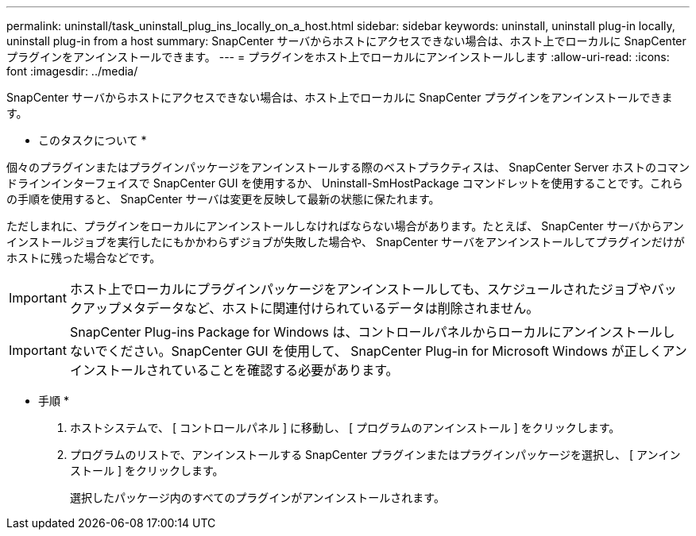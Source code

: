 ---
permalink: uninstall/task_uninstall_plug_ins_locally_on_a_host.html 
sidebar: sidebar 
keywords: uninstall, uninstall plug-in locally, uninstall plug-in from a host 
summary: SnapCenter サーバからホストにアクセスできない場合は、ホスト上でローカルに SnapCenter プラグインをアンインストールできます。 
---
= プラグインをホスト上でローカルにアンインストールします
:allow-uri-read: 
:icons: font
:imagesdir: ../media/


[role="lead"]
SnapCenter サーバからホストにアクセスできない場合は、ホスト上でローカルに SnapCenter プラグインをアンインストールできます。

* このタスクについて *

個々のプラグインまたはプラグインパッケージをアンインストールする際のベストプラクティスは、 SnapCenter Server ホストのコマンドラインインターフェイスで SnapCenter GUI を使用するか、 Uninstall-SmHostPackage コマンドレットを使用することです。これらの手順を使用すると、 SnapCenter サーバは変更を反映して最新の状態に保たれます。

ただしまれに、プラグインをローカルにアンインストールしなければならない場合があります。たとえば、 SnapCenter サーバからアンインストールジョブを実行したにもかかわらずジョブが失敗した場合や、 SnapCenter サーバをアンインストールしてプラグインだけがホストに残った場合などです。


IMPORTANT: ホスト上でローカルにプラグインパッケージをアンインストールしても、スケジュールされたジョブやバックアップメタデータなど、ホストに関連付けられているデータは削除されません。


IMPORTANT: SnapCenter Plug-ins Package for Windows は、コントロールパネルからローカルにアンインストールしないでください。SnapCenter GUI を使用して、 SnapCenter Plug-in for Microsoft Windows が正しくアンインストールされていることを確認する必要があります。

* 手順 *

. ホストシステムで、 [ コントロールパネル ] に移動し、 [ プログラムのアンインストール ] をクリックします。
. プログラムのリストで、アンインストールする SnapCenter プラグインまたはプラグインパッケージを選択し、 [ アンインストール ] をクリックします。
+
選択したパッケージ内のすべてのプラグインがアンインストールされます。


